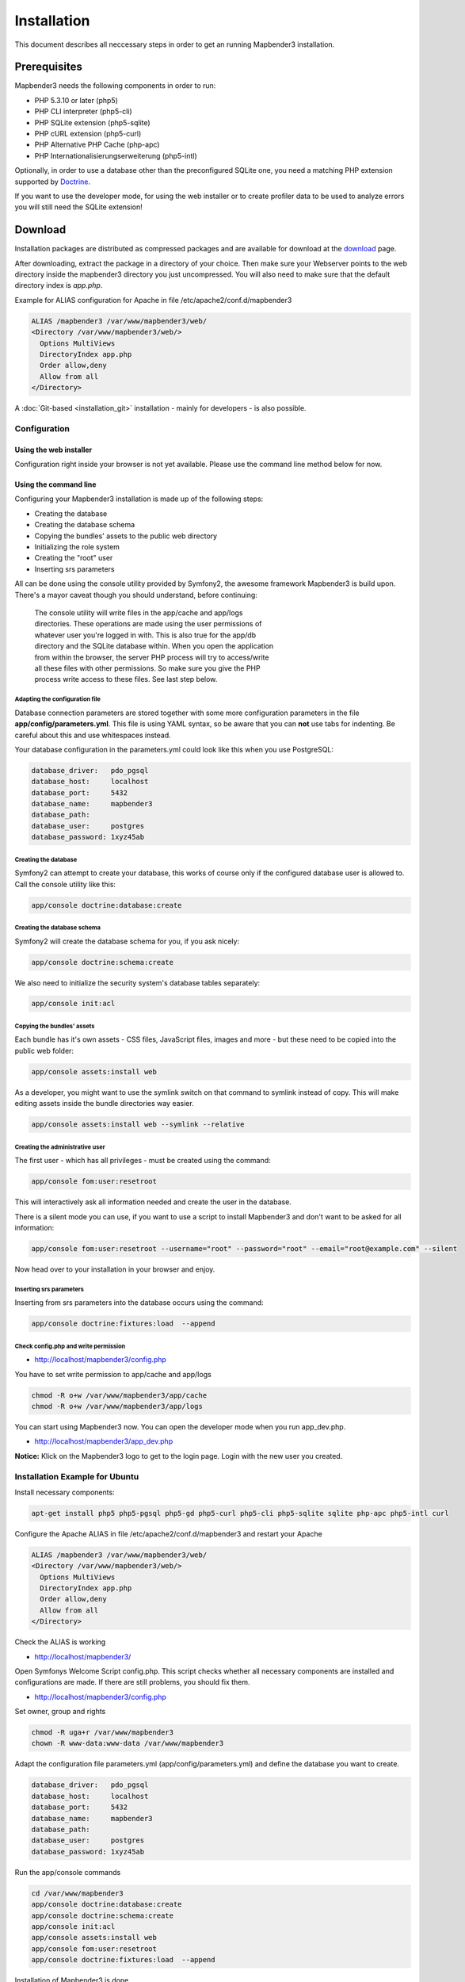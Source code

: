 .. _installation:

Installation
############

This document describes all neccessary steps in order to get an running
Mapbender3 installation.

Prerequisites
*************

Mapbender3 needs the following components in order to run:

* PHP 5.3.10 or later (php5)
* PHP CLI interpreter (php5-cli)
* PHP SQLite extension (php5-sqlite)
* PHP cURL extension (php5-curl)
* PHP Alternative PHP Cache (php-apc)
* PHP Internationalisierungserweiterung (php5-intl)

Optionally, in order to use a database other than the preconfigured SQLite one,
you need a matching PHP extension supported by `Doctrine <http://www.doctrine-project.org/projects/dbal.html>`_.

If you want to use the developer mode, for using the web installer or to create
profiler data to be used to analyze errors you will still need the SQLite
extension!

Download
********

Installation packages are distributed as compressed packages and are available
for download at the `download <http://mapbender3.org/download>`_ page.

After downloading, extract the package in a directory of your choice. Then make
sure your Webserver points to the web directory inside the mapbender3 directory
you just uncompressed. You will also need to make sure that the default
directory index is *app.php*.

Example for ALIAS configuration for Apache in file /etc/apache2/conf.d/mapbender3

.. code-block:: yaml

  ALIAS /mapbender3 /var/www/mapbender3/web/
  <Directory /var/www/mapbender3/web/>
    Options MultiViews
    DirectoryIndex app.php
    Order allow,deny
    Allow from all
  </Directory>

A :doc:`Git-based <installation_git>` installation - mainly for developers -
is also possible.

Configuration
=============

Using the web installer
-----------------------

Configuration right inside your browser is not yet available. Please use the
command line method below for now.

Using the command line
----------------------

Configuring your Mapbender3 installation is made up of the following steps:

* Creating the database
* Creating the database schema
* Copying the bundles' assets to the public web directory
* Initializing the role system
* Creating the "root" user
* Inserting srs parameters

All can be done using the console utility provided by Symfony2, the awesome
framework Mapbender3 is build upon. There's a mayor caveat though you should
understand, before continuing:

  | The console utility will write files in the app/cache and app/logs
  | directories. These operations are made using the user permissions of
  | whatever user you're logged in with. This is also true for the app/db
  | directory and the SQLite database within. When you open the application
  | from within the browser, the server PHP process will try to access/write
  | all these files with other permissions. So make sure you give the PHP
  | process write access to these files. See last step below.

Adapting the configuration file
^^^^^^^^^^^^^^^^^^^^^^^^^^^^^^^
Database connection parameters are stored together with some more configuration
parameters in the file **app/config/parameters.yml**. This file is using YAML
syntax, so be aware that you can **not** use tabs for indenting. Be careful about this and use whitespaces instead. 

Your database configuration in the parameters.yml could look like this when you use PostgreSQL:

.. code-block:: yaml

    database_driver:   pdo_pgsql
    database_host:     localhost
    database_port:     5432
    database_name:     mapbender3
    database_path:
    database_user:     postgres
    database_password: 1xyz45ab


Creating the database
^^^^^^^^^^^^^^^^^^^^^

Symfony2 can attempt to create your database, this works of course only if the
configured database user is allowed to. Call the console utility like this:

.. code-block:: yaml

   app/console doctrine:database:create

Creating the database schema
^^^^^^^^^^^^^^^^^^^^^^^^^^^^

Symfony2 will create the database schema for you, if you ask nicely:

.. code-block:: yaml

    app/console doctrine:schema:create

We also need to initialize the security system's database tables separately:

.. code-block:: yaml

  app/console init:acl

Copying the bundles' assets
^^^^^^^^^^^^^^^^^^^^^^^^^^^

Each bundle has it's own assets - CSS files, JavaScript files, images and more -
but these need to be copied into the public web folder:

.. code-block:: yaml

    app/console assets:install web


As a developer, you might want to use the symlink switch on that command to
symlink instead of copy. This will make editing assets inside the bundle
directories way easier.

.. code-block:: yaml

   app/console assets:install web --symlink --relative


Creating the administrative user
^^^^^^^^^^^^^^^^^^^^^^^^^^^^^^^^

The first user - which has all privileges - must be created using the command:

.. code-block:: yaml

    app/console fom:user:resetroot

This will interactively ask all information needed and create the user in the
database.

There is a silent mode you can use, if you want to use a script to install Mapbender3 and don't want to be asked for all information:

.. code-block:: yaml

    app/console fom:user:resetroot --username="root" --password="root" --email="root@example.com" --silent

Now head over to your installation in your browser and enjoy.

Inserting srs parameters
^^^^^^^^^^^^^^^^^^^^^^^^

Inserting from srs parameters into the database occurs using the command:

.. code-block:: yaml

    app/console doctrine:fixtures:load  --append


Check config.php and write permission 
^^^^^^^^^^^^^^^^^^^^^^^^^^^^^^^^^^^^^

* http://localhost/mapbender3/config.php

You have to set write permission to app/cache and app/logs

.. code-block:: yaml

 chmod -R o+w /var/www/mapbender3/app/cache
 chmod -R o+w /var/www/mapbender3/app/logs


You can start using Mapbender3 now. You can open the developer mode when you run app_dev.php.

* http://localhost/mapbender3/app_dev.php

**Notice:** Klick on the Mapbender3 logo to get to the login page. Login with the new user you created. 



Installation Example for Ubuntu
===============================

Install necessary components:

.. code-block:: yaml

  apt-get install php5 php5-pgsql php5-gd php5-curl php5-cli php5-sqlite sqlite php-apc php5-intl curl


Configure the Apache ALIAS in file /etc/apache2/conf.d/mapbender3 and restart your Apache

.. code-block:: yaml

  ALIAS /mapbender3 /var/www/mapbender3/web/
  <Directory /var/www/mapbender3/web/>
    Options MultiViews
    DirectoryIndex app.php
    Order allow,deny
    Allow from all
  </Directory>

Check the ALIAS is working

* http://localhost/mapbender3/

Open Symfonys Welcome Script config.php. This script checks whether all necessary components are installed and configurations are made. If there are still problems, you should fix them.
 
* http://localhost/mapbender3/config.php


.. image:: ../../figures/mapbender3_symfony_check_configphp.png
     :scale: 80 

Set owner, group and rights

.. code-block:: yaml

 chmod -R uga+r /var/www/mapbender3
 chown -R www-data:www-data /var/www/mapbender3

Adapt the configuration file parameters.yml (app/config/parameters.yml) and define the database you want to create.

.. code-block:: yaml

    database_driver:   pdo_pgsql
    database_host:     localhost
    database_port:     5432
    database_name:     mapbender3
    database_path:
    database_user:     postgres
    database_password: 1xyz45ab
 
Run the app/console commands

.. code-block:: yaml

 cd /var/www/mapbender3
 app/console doctrine:database:create
 app/console doctrine:schema:create
 app/console init:acl
 app/console assets:install web
 app/console fom:user:resetroot
 app/console doctrine:fixtures:load  --append

Installation of Mapbender3 is done. 

Check config.php 

* http://localhost/mapbender3/config.php

You have to set write permission to app/cache and app/logs

.. code-block:: yaml

 chmod -R o+w /var/www/mapbender3/app/cache
 chmod -R o+w /var/www/mapbender3/app/logs


You can start using Mapbender3 now. You can open the developer mode when you run app_dev.php.

* http://localhost/mapbender3/app_dev.php

**Notice:** Klick on the Mapbender3 logo to get to the login page. Login with the new user you created. 

To learn more about Mapbender3 have a look at the :doc:`Mapbender3 Quickstart <quickstart>`.


Installation Example for Windows
==================================
Install necessary components:

 * add the path to your  PHP-bin directory to the PATH variable 
 * activate the PHP extensions in your php.ini configuration file

.. code-block:: yaml

 extension=php_curl.dll
 extension=php_gd2.dll
 extension=php_intl.dll
 extension=php_pdo_pgsql.dll
 extension=php_pdo_sqlite.dll
 extension=php_pgsql.dll

Configure the Apache ALIAS and restart your Apache

.. code-block:: yaml

  ALIAS /mapbender3 c:/mapbender3/web/
  <Directory c:/mapbender3/web/>
    Options MultiViews
    DirectoryIndex app.php
    Order allow,deny
    Allow from all
  </Directory>

Check the ALIAS is working

* http://localhost/mapbender3/

Open Symfonys Welcome Script config.php. This script checks whether all necessary components are installed and configurations are made. If there are still problems, you should fix them.
 
* http://localhost/mapbender3/config.php


.. image:: ../../figures/mapbender3_symfony_check_configphp.png
     :scale: 80 

Adapt the configuration file parameters.yml (app/config/parameters.yml) and define the database you want to create.

.. code-block:: yaml

    database_driver:   pdo_pgsql
    database_host:     localhost
    database_port:     5432
    database_name:     mapbender3
    database_path:
    database_user:     postgres
    database_password: 1xyz45ab

Run the app/console commands with php. First you have to open a terminal (cmd).

.. code-block:: yaml

 cd c:/mapbender3
 php.exe app/console doctrine:database:create
 php.exe app/console doctrine:schema:create
 php.exe app/console init:acl
 php.exe app/console assets:install web
 php.exe app/console fom:user:resetroot
 php.exe app/console doctrine:fixtures:load  --append

Installation of Mapbender3 is done. 

Check config.php 

* http://localhost/mapbender3/config.php


You can start using Mapbender3 now. You can open the developer mode when you run app_dev.php.

* http://localhost/mapbender3/app_dev.php

**Notice:** Klick on the Mapbender3 logo to get to the login page. Login with the new user you created. 

To learn more about Mapbender3 have a look at the :doc:`Mapbender3 Quickstart <quickstart>`.


